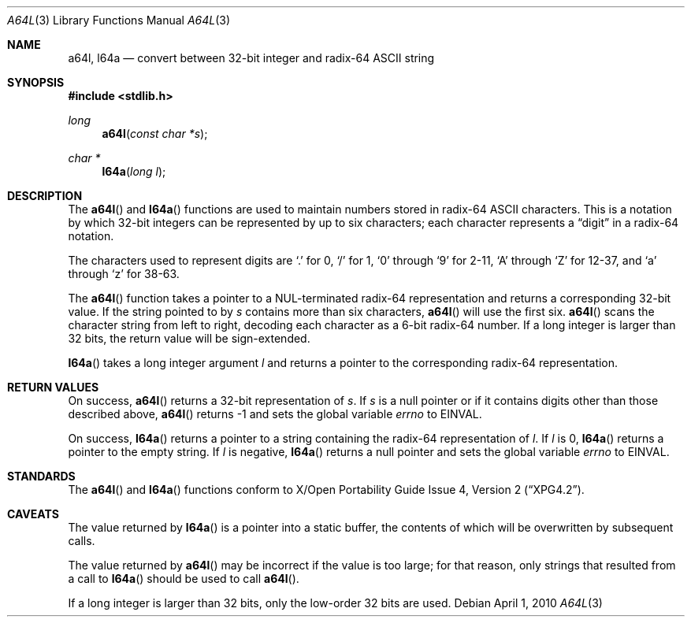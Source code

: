 .\" $OpenBSD: a64l.3,v 1.11 2010/04/01 17:06:55 jmc Exp $
.\"
.\" Copyright (c) 1997 Todd C. Miller <Todd.Miller@courtesan.com>
.\"
.\" Permission to use, copy, modify, and distribute this software for any
.\" purpose with or without fee is hereby granted, provided that the above
.\" copyright notice and this permission notice appear in all copies.
.\"
.\" THE SOFTWARE IS PROVIDED "AS IS" AND THE AUTHOR DISCLAIMS ALL WARRANTIES
.\" WITH REGARD TO THIS SOFTWARE INCLUDING ALL IMPLIED WARRANTIES OF
.\" MERCHANTABILITY AND FITNESS. IN NO EVENT SHALL THE AUTHOR BE LIABLE FOR
.\" ANY SPECIAL, DIRECT, INDIRECT, OR CONSEQUENTIAL DAMAGES OR ANY DAMAGES
.\" WHATSOEVER RESULTING FROM LOSS OF USE, DATA OR PROFITS, WHETHER IN AN
.\" ACTION OF CONTRACT, NEGLIGENCE OR OTHER TORTIOUS ACTION, ARISING OUT OF
.\" OR IN CONNECTION WITH THE USE OR PERFORMANCE OF THIS SOFTWARE.
.\"
.Dd $Mdocdate: April 1 2010 $
.Dt A64L 3
.Os
.Sh NAME
.Nm a64l ,
.Nm l64a
.Nd convert between 32-bit integer and radix-64 ASCII string
.Sh SYNOPSIS
.In stdlib.h
.Ft long
.Fn a64l "const char *s"
.Ft char *
.Fn l64a "long l"
.Sh DESCRIPTION
The
.Fn a64l
and
.Fn l64a
functions are used to maintain numbers stored in radix-64
.Tn ASCII
characters.
This is a notation by which 32-bit integers
can be represented by up to six characters; each character represents a
.Dq digit
in a radix-64 notation.
.Pp
The characters used to represent digits are
.Ql \&.
for 0,
.Ql /
for 1,
.Ql 0
through
.Ql 9
for 2-11,
.Ql A
through
.Ql Z
for 12-37, and
.Ql a
through
.Ql z
for 38-63.
.Pp
The
.Fn a64l
function takes a pointer to a NUL-terminated radix-64 representation
and returns a corresponding 32-bit value.
If the string pointed to by
.Fa s
contains more than six characters,
.Fn a64l
will use the first six.
.Fn a64l
scans the character string from left to right, decoding
each character as a 6-bit radix-64 number.
If a long integer is
larger than 32 bits, the return value will be sign-extended.
.Pp
.Fn l64a
takes a long integer argument
.Fa l
and returns a pointer to the corresponding radix-64 representation.
.Sh RETURN VALUES
On success,
.Fn a64l
returns a 32-bit representation of
.Fa s .
If
.Fa s
is a null pointer or if it contains digits other than those described above,
.Fn a64l
returns \-1 and sets the global variable
.Va errno
to
.Er EINVAL .
.Pp
On success,
.Fn l64a
returns a pointer to a string containing the radix-64 representation of
.Fa l .
If
.Fa l
is 0,
.Fn l64a
returns a pointer to the empty string.
If
.Fa l
is negative,
.Fn l64a
returns a null pointer and sets the global variable
.Va errno
to
.Er EINVAL .
.Sh STANDARDS
The
.Fn a64l
and
.Fn l64a
functions conform to
.St -xpg4.2 .
.Sh CAVEATS
The value returned by
.Fn l64a
is a pointer into a static buffer, the contents of which
will be overwritten by subsequent calls.
.Pp
The value returned by
.Fn a64l
may be incorrect if the value is too large; for that reason, only strings
that resulted from a call to
.Fn l64a
should be used to call
.Fn a64l .
.Pp
If a long integer is larger than 32 bits, only the low-order
32 bits are used.
